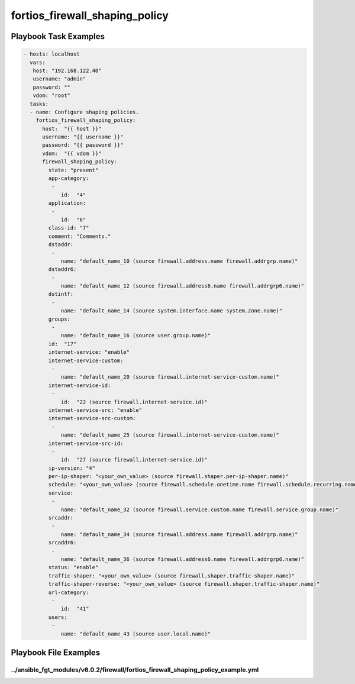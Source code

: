 ===============================
fortios_firewall_shaping_policy
===============================


Playbook Task Examples
----------------------

.. code-block:: yaml

    - hosts: localhost
      vars:
       host: "192.168.122.40"
       username: "admin"
       password: ""
       vdom: "root"
      tasks:
      - name: Configure shaping policies.
        fortios_firewall_shaping_policy:
          host:  "{{ host }}"
          username: "{{ username }}"
          password: "{{ password }}"
          vdom:  "{{ vdom }}"
          firewall_shaping_policy:
            state: "present"
            app-category:
             -
                id:  "4"
            application:
             -
                id:  "6"
            class-id: "7"
            comment: "Comments."
            dstaddr:
             -
                name: "default_name_10 (source firewall.address.name firewall.addrgrp.name)"
            dstaddr6:
             -
                name: "default_name_12 (source firewall.address6.name firewall.addrgrp6.name)"
            dstintf:
             -
                name: "default_name_14 (source system.interface.name system.zone.name)"
            groups:
             -
                name: "default_name_16 (source user.group.name)"
            id:  "17"
            internet-service: "enable"
            internet-service-custom:
             -
                name: "default_name_20 (source firewall.internet-service-custom.name)"
            internet-service-id:
             -
                id:  "22 (source firewall.internet-service.id)"
            internet-service-src: "enable"
            internet-service-src-custom:
             -
                name: "default_name_25 (source firewall.internet-service-custom.name)"
            internet-service-src-id:
             -
                id:  "27 (source firewall.internet-service.id)"
            ip-version: "4"
            per-ip-shaper: "<your_own_value> (source firewall.shaper.per-ip-shaper.name)"
            schedule: "<your_own_value> (source firewall.schedule.onetime.name firewall.schedule.recurring.name firewall.schedule.group.name)"
            service:
             -
                name: "default_name_32 (source firewall.service.custom.name firewall.service.group.name)"
            srcaddr:
             -
                name: "default_name_34 (source firewall.address.name firewall.addrgrp.name)"
            srcaddr6:
             -
                name: "default_name_36 (source firewall.address6.name firewall.addrgrp6.name)"
            status: "enable"
            traffic-shaper: "<your_own_value> (source firewall.shaper.traffic-shaper.name)"
            traffic-shaper-reverse: "<your_own_value> (source firewall.shaper.traffic-shaper.name)"
            url-category:
             -
                id:  "41"
            users:
             -
                name: "default_name_43 (source user.local.name)"



Playbook File Examples
----------------------


../ansible_fgt_modules/v6.0.2/firewall/fortios_firewall_shaping_policy_example.yml
++++++++++++++++++++++++++++++++++++++++++++++++++++++++++++++++++++++++++++++++++

.. code-block:: yaml
            - hosts: localhost
      vars:
       host: "192.168.122.40"
       username: "admin"
       password: ""
       vdom: "root"
      tasks:
      - name: Configure shaping policies.
        fortios_firewall_shaping_policy:
          host:  "{{ host }}"
          username: "{{ username }}"
          password: "{{ password }}"
          vdom:  "{{ vdom }}"
          firewall_shaping_policy:
            state: "present"
            app-category:
             -
                id:  "4"
            application:
             -
                id:  "6"
            class-id: "7"
            comment: "Comments."
            dstaddr:
             -
                name: "default_name_10 (source firewall.address.name firewall.addrgrp.name)"
            dstaddr6:
             -
                name: "default_name_12 (source firewall.address6.name firewall.addrgrp6.name)"
            dstintf:
             -
                name: "default_name_14 (source system.interface.name system.zone.name)"
            groups:
             -
                name: "default_name_16 (source user.group.name)"
            id:  "17"
            internet-service: "enable"
            internet-service-custom:
             -
                name: "default_name_20 (source firewall.internet-service-custom.name)"
            internet-service-id:
             -
                id:  "22 (source firewall.internet-service.id)"
            internet-service-src: "enable"
            internet-service-src-custom:
             -
                name: "default_name_25 (source firewall.internet-service-custom.name)"
            internet-service-src-id:
             -
                id:  "27 (source firewall.internet-service.id)"
            ip-version: "4"
            per-ip-shaper: "<your_own_value> (source firewall.shaper.per-ip-shaper.name)"
            schedule: "<your_own_value> (source firewall.schedule.onetime.name firewall.schedule.recurring.name firewall.schedule.group.name)"
            service:
             -
                name: "default_name_32 (source firewall.service.custom.name firewall.service.group.name)"
            srcaddr:
             -
                name: "default_name_34 (source firewall.address.name firewall.addrgrp.name)"
            srcaddr6:
             -
                name: "default_name_36 (source firewall.address6.name firewall.addrgrp6.name)"
            status: "enable"
            traffic-shaper: "<your_own_value> (source firewall.shaper.traffic-shaper.name)"
            traffic-shaper-reverse: "<your_own_value> (source firewall.shaper.traffic-shaper.name)"
            url-category:
             -
                id:  "41"
            users:
             -
                name: "default_name_43 (source user.local.name)"




